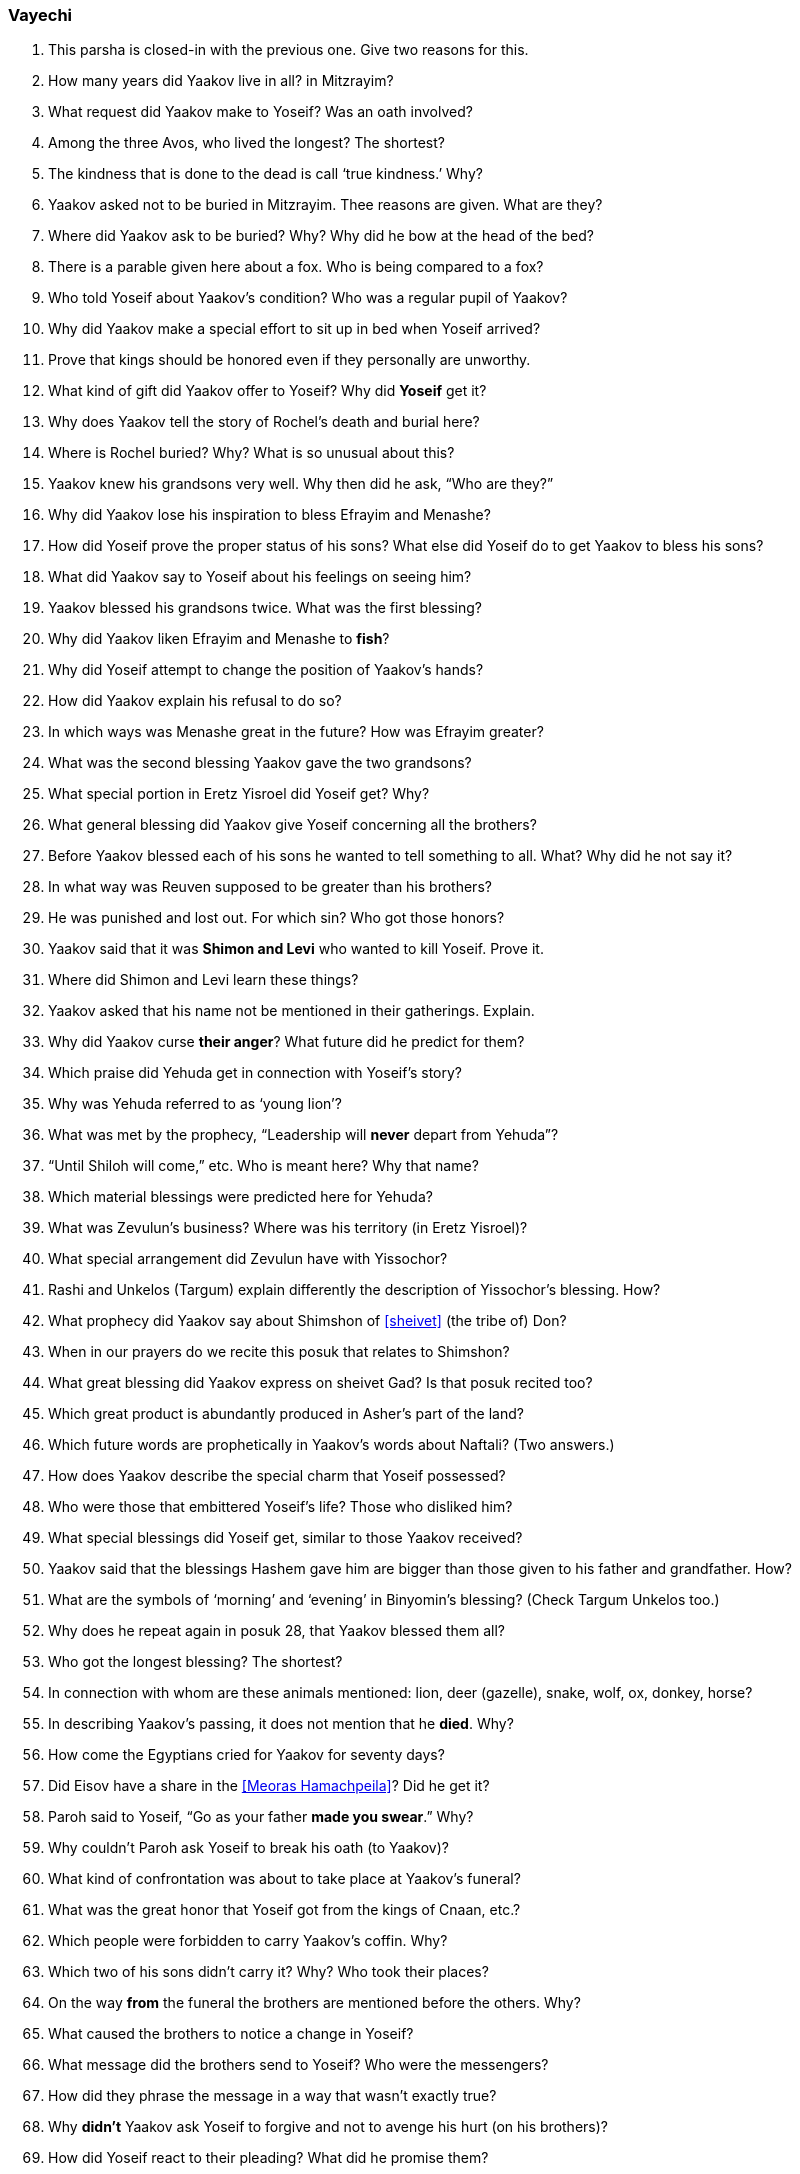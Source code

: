 [#vayechi]
=== Vayechi

. This parsha is closed-in with the previous one. Give two reasons for this.

. How many years did Yaakov live in all? in Mitzrayim?

. What request did Yaakov make to Yoseif? Was an oath involved?

. Among the three Avos, who lived the longest? The shortest?

. The kindness that is done to the dead is call ‘true kindness.’ Why?

. Yaakov asked not to be buried in Mitzrayim. Thee reasons are given. What are they?

. Where did Yaakov ask to be buried? Why? Why did he bow at the head of the bed?

. There is a parable given here about a fox. Who is being compared to a fox?

. Who told Yoseif about Yaakov’s condition? Who was a regular pupil of Yaakov?

. Why did Yaakov make a special effort to sit up in bed when Yoseif arrived?

. Prove that kings should be honored even if they personally are unworthy.

. What kind of gift did Yaakov offer to Yoseif? Why did *Yoseif* get it?

. Why does Yaakov tell the story of Rochel’s death and burial here?

. Where is Rochel buried? Why? What is so unusual about this?

. Yaakov knew his grandsons very well. Why then did he ask, “Who are they?”

. Why did Yaakov lose his inspiration to bless Efrayim and Menashe?

. How did Yoseif prove the proper status of his sons? What else did Yoseif do to get Yaakov to bless his sons?

. What did Yaakov say to Yoseif about his feelings on seeing him?

. Yaakov blessed his grandsons twice. What was the first blessing?

. Why did Yaakov liken Efrayim and Menashe to *fish*?

. Why did Yoseif attempt to change the position of Yaakov’s hands?

. How did Yaakov explain his refusal to do so?

. In which ways was Menashe great in the future? How was Efrayim greater?

. What was the second blessing Yaakov gave the two grandsons?

. What special portion in Eretz Yisroel did Yoseif get? Why?

. What general blessing did Yaakov give Yoseif concerning all the brothers?

. Before Yaakov blessed each of his sons he wanted to tell something to all. What? Why did he not say it?

. In what way was Reuven supposed to be greater than his brothers?

. He was punished and lost out. For which sin? Who got those honors?

. Yaakov said that it was *Shimon and Levi* who wanted to kill Yoseif. Prove it.

. Where did Shimon and Levi learn these things?

. Yaakov asked that his name not be mentioned in their gatherings. Explain.

. Why did Yaakov curse *their anger*? What future did he predict for them?

. Which praise did Yehuda get in connection with Yoseif’s story?

. Why was Yehuda referred to as ‘young lion’?

. What was met by the prophecy, “Leadership will *never* depart from Yehuda”?

. “Until Shiloh will come,” etc. Who is meant here? Why that name?

. Which material blessings were predicted here for Yehuda?

. What was Zevulun’s business? Where was his territory (in Eretz Yisroel)?

. What special arrangement did Zevulun have with Yissochor?

. Rashi and Unkelos (Targum) explain differently the description of Yissochor’s blessing. How?

. What prophecy did Yaakov say about Shimshon of <<sheivet>> (the tribe of) Don?

. When in our prayers do we recite this posuk that relates to Shimshon?

. What great blessing did Yaakov express on sheivet Gad? Is that posuk recited too?

. Which great product is abundantly produced in Asher’s part of the land?

. Which future words are prophetically in Yaakov’s words about Naftali? (Two answers.)

. How does Yaakov describe the special charm that Yoseif possessed?

. Who were those that embittered Yoseif’s life? Those who disliked him?

. What special blessings did Yoseif get, similar to those Yaakov received?

. Yaakov said that the blessings Hashem gave him are bigger than those given to his father and grandfather. How?

. What are the symbols of ‘morning’ and ‘evening’ in Binyomin’s blessing? (Check Targum Unkelos too.)

. Why does he repeat again in posuk 28, that Yaakov blessed them all?

. Who got the longest blessing? The shortest?

. In connection with whom are these animals mentioned: lion, deer (gazelle), snake, wolf, ox, donkey, horse?

. In describing Yaakov’s passing, it does not mention that he *died*. Why?

. How come the Egyptians cried for Yaakov for seventy days?

. Did Eisov have a share in the <<Meoras Hamachpeila>>? Did he get it?

. Paroh said to Yoseif, “Go as your father *made you swear*.” Why?

. Why couldn’t Paroh ask Yoseif to break his oath (to Yaakov)?

. What kind of confrontation was about to take place at Yaakov’s funeral?

. What was the great honor that Yoseif got from the kings of Cnaan, etc.?

. Which people were forbidden to carry Yaakov’s coffin. Why?

. Which two of his sons didn’t carry it? Why? Who took their places?

. On the way *from* the funeral the brothers are mentioned before the others. Why?

. What caused the brothers to notice a change in Yoseif?

. What message did the brothers send to Yoseif? Who were the messengers?

. How did they phrase the message in a way that wasn’t exactly true?

. Why *didn’t* Yaakov ask Yoseif to forgive and not to avenge his hurt (on his brothers)?

. How did Yoseif react to their pleading? What did he promise them?

. What was Yoseif’s final request from his brothers and their families?

. How many parshiyos are there in <<sefer>> (the book of) Bereishis? Which is the longest? The shortest?
